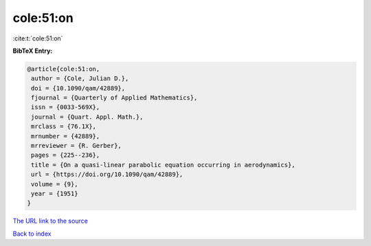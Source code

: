cole:51:on
==========

:cite:t:`cole:51:on`

**BibTeX Entry:**

.. code-block:: bibtex

   @article{cole:51:on,
    author = {Cole, Julian D.},
    doi = {10.1090/qam/42889},
    fjournal = {Quarterly of Applied Mathematics},
    issn = {0033-569X},
    journal = {Quart. Appl. Math.},
    mrclass = {76.1X},
    mrnumber = {42889},
    mrreviewer = {R. Gerber},
    pages = {225--236},
    title = {On a quasi-linear parabolic equation occurring in aerodynamics},
    url = {https://doi.org/10.1090/qam/42889},
    volume = {9},
    year = {1951}
   }
`The URL link to the source <ttps://doi.org/10.1090/qam/42889}>`_


`Back to index <../By-Cite-Keys.html>`_

